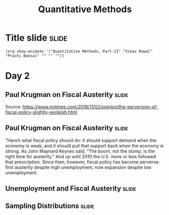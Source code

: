 #+TITLE: Quantitative Methods
#+PROPERTY: header-args:R :session acj :eval never-export
#+STARTUP: hideall inlineimages hideblocks
#+HTML_HEAD: <style>#content{max-width:1200px;} </style>

* Title slide                                                         :slide:
#+BEGIN_SRC emacs-lisp-slide
(org-show-animate '("Quantitative Methods, Part-II" "Vikas Rawal" "Prachi Bansal" "" "" ""))
#+END_SRC
* Day 2

** Paul Krugman on Fiscal Austerity                                  :slide:

#+attr_html: :width 1200px
[[file:krugman1.png]]
Source: [[https://www.nytimes.com/2018/11/02/opinion/the-perversion-of-fiscal-policy-slightly-wonkish.html]]


** Paul Krugman on Fiscal Austerity                                  :slide:

"Here’s what fiscal policy should do: it should support demand when the economy is weak, and it should pull that support back when the economy is strong. As John Maynard Keynes said, “The boom, not the slump, is the right time for austerity.” And up until 2010 the U.S. more or less followed that prescription. Since then, however, fiscal policy has become perverse: first austerity despite high unemployment, now expansion despite low unemployment.

** Unemployment and Fiscal Austerity                                 :slide:

#+RESULTS: graph
[[file:krugman2.png]]

#+NAME: graph
#+BEGIN_SRC R :results output graphics :exports results :file krugman2.png :width 3774 :height 3774  :res 600
  library(data.table)
  library(ggplot2)
  fread("~/ssercloud/acj2018/krugmandata.csv")->a
  as.Date(a$date,format=c("%m/%d/%Y"))->a$date
  factor(ifelse(a$date<"10-01-01","2000-2009","2010-2018"))->a$Period
  melt(a,id=c("date","Period"),m=c("impact","unemployment"))->t
  levels(t$variable)<-c("Fiscal stimulus","Unemployment rate")
  ggplot(t,aes(x=date,y=value,group=variable,colour=Period))->p
  p+geom_line(size=1.2)+facet_wrap(~variable,scales="free_y",ncol=1)->p
  p+scale_y_continuous("Per cent")+theme(legend.position="bottom")
#+END_SRC


** Sampling Distributions                                            :slide:

#+RESULTS: sampling2
[[file:bsample2.png]]

#+NAME: sampling2
#+BEGIN_SRC R :results output graphics :exports results :file bsample2.png :width 4500 :height 3000  :res 600
    library(data.table)
    readRDS("plfsdata/plfsacjdata.rds")->worker
    worker$standardwage->worker$wage
    #read.table("~/ssercloud/acj2018/worker.csv",sep=",",header=T)->worker
    c(1:nrow(worker))->worker$SamplingFrameOrder
    worker[sex!=3,]->worker
    library(ggplot2)
      ggplot(worker,aes(wage))+geom_density(colour="black",size=1)+scale_y_continuous(limits=c(0,0.05))+scale_x_continuous(limits=c(0,600),breaks=c(0,mean(worker$wage),1000))->p
  #    p+facet_wrap(~sex)->p
      p+annotate("text",x=380,y=0.045,
               label=paste("Population mean = ",round(mean(worker$wage)),sep=""))->p
      p+annotate("text",x=400,y=0.042,
               label="Distribution of sample means:")->p
     p+theme_bw()->p
      p



    sample(1:nrow(worker),5, replace=FALSE)->a1
    worker[a1,]->s1
    mean(s1$wage)->t1
    for (i in c(1:9999)) {
        sample(1:nrow(worker),5, replace=FALSE)->a1
        worker[a1,]->s1
        c(t1,mean(s1$wage))->t1
    }

    data.frame(sno=c(1:10000),meancol=t1)->t1
    p+geom_density(data=t1,aes(meancol),colour="blue",size=1)-> p
    paste("Sample size 5: mean = ",
          round(mean(t1$meancol)),
          "; stdev = ",
          round(sqrt(var(t1$meancol))),sep="")->lab
    p+annotate("text",x=450,y=0.030,label=lab,colour="blue")->p
    p

    sample(1:nrow(worker),20, replace=FALSE)->a1
    worker[a1,]->s1
    mean(s1$wage)->t0
    for (i in c(1:9999)) {
        sample(1:nrow(worker),20, replace=FALSE)->a1
        worker[a1,]->s1
        c(t0,mean(s1$wage))->t0
    }

    data.frame(sno=c(1:10000),meancol=t0)->t0
    p+geom_density(data=t0,aes(meancol),colour="darkolivegreen",size=1)-> p
    paste("Sample size 20: mean = ",
          round(mean(t0$meancol)),
          "; stdev = ",
          round(sqrt(var(t0$meancol))),sep="")->lab
    p+annotate("text",x=450,y=0.033,label=lab,colour="darkolivegreen")->p
    p

    sample(1:nrow(worker),50, replace=FALSE)->a1
    worker[a1,]->s1
    mean(s1$wage)->t
    for (i in c(1:9999)) {
        sample(1:nrow(worker),50, replace=FALSE)->a1
        worker[a1,]->s1
        c(t,mean(s1$wage))->t
    }

    data.frame(sno=c(1:10000),meancol=t)->t
    p+geom_density(data=t,aes(meancol),colour="red",size=1)-> p
    paste("Sample size 50: mean = ",
          round(mean(t$meancol)),
          "; stdev = ",
          round(sqrt(var(t$meancol))),sep="")->lab
    p+annotate("text",x=450,y=0.036,label=lab,colour="red")->p
    p

    sample(1:nrow(worker),200, replace=FALSE)->a1
    worker[a1,]->s1
    mean(s1$wage)->t4
    for (i in c(1:9999)) {
      sample(1:nrow(worker),200, replace=FALSE)->a1
      worker[a1,]->s1
      c(t4,mean(s1$wage))->t4
    }

    data.frame(sno=c(1:10000),meancol=t4)->t4
    p+geom_density(data=t4,aes(meancol),colour="pink",size=1)-> p
    paste("Sample size 200: mean = ",
          round(mean(t4$meancol)),
          "; stdev = ",
          round(sqrt(var(t4$meancol))),sep="")->lab
    p+annotate("text",x=450,y=0.039,label=lab,colour="pink")->p
    p
#+end_src


